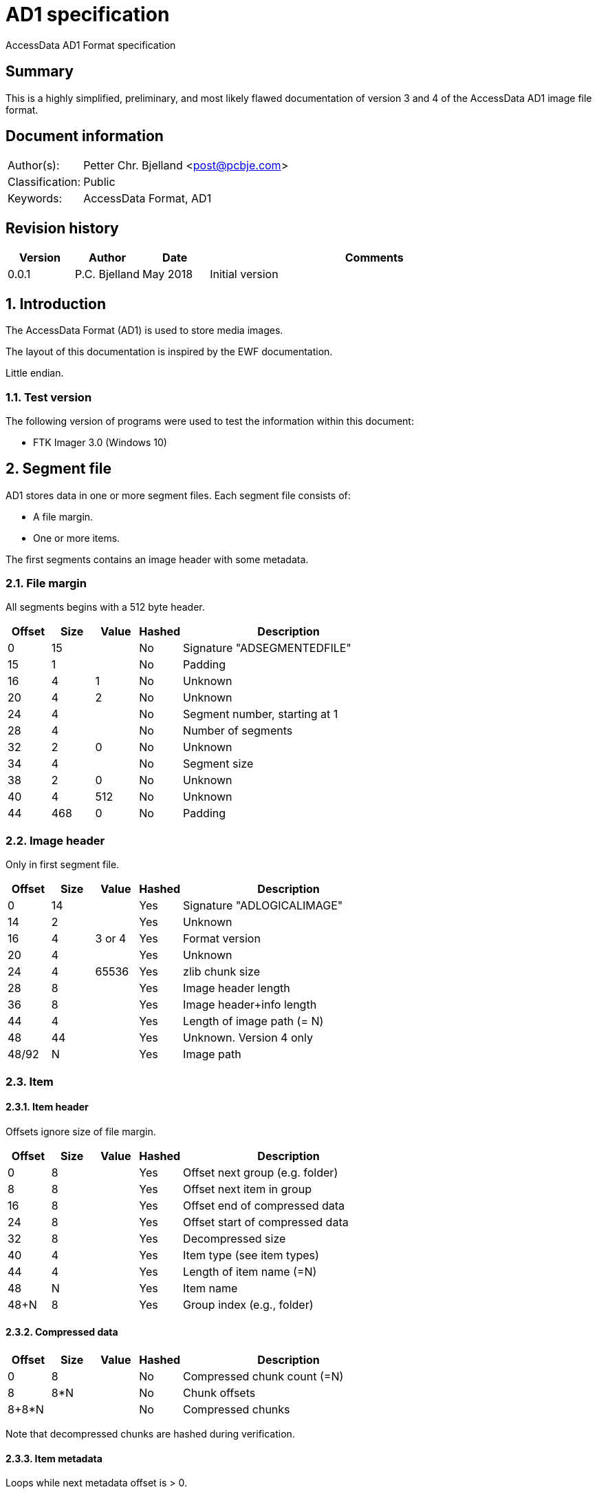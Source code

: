 = AD1 specification
AccessData AD1 Format specification

:numbered!:
[abstract]
== Summary
This is a highly simplified, preliminary, and most likely flawed documentation of version 3 and 4 of the AccessData AD1 image file format.

[preface]
== Document information
[cols="1,5"]
|===
| Author(s): | Petter Chr. Bjelland <post@pcbje.com>
| Classification: | Public
| Keywords: | AccessData Format, AD1
|===


[preface]
== Revision history
[cols="1,1,1,5",options="header"]
|===
| Version | Author        | Date     | Comments
| 0.0.1   | P.C. Bjelland | May 2018 | Initial version
|===

:numbered:
== Introduction
The AccessData Format (AD1) is used to store media images.

The layout of this documentation is inspired by the EWF documentation.

Little endian.

=== Test version
The following version of programs were used to test the information within this document:

* FTK Imager 3.0 (Windows 10)

== Segment file

AD1 stores data in one or more segment files. Each segment file consists of:

* A file margin.
* One or more items.

The first segments contains an image header with some metadata.

=== File margin

All segments begins with a 512 byte header.

[cols="1,1,1,1,5",options="header"]
|===
| Offset | Size | Value | Hashed | Description
| 0      | 15   |       | No     | Signature "ADSEGMENTEDFILE"
| 15     | 1    |       | No     | Padding
| 16     | 4    | 1     | No     | Unknown
| 20     | 4    | 2     | No     | Unknown
| 24     | 4    |       | No     | Segment number, starting at 1
| 28     | 4    |       | No     | Number of segments
| 32     | 2    | 0     | No     | Unknown
| 34     | 4    |       | No     | Segment size
| 38     | 2    | 0     | No     | Unknown
| 40     | 4    | 512   | No     | Unknown
| 44     | 468  | 0     | No     | Padding
|===

=== Image header

Only in first segment file.

[cols="1,1,1,1,5",options="header"]
|===
| Offset | Size | Value  | Hashed | Description
| 0      | 14   |        | Yes    | Signature "ADLOGICALIMAGE"
| 14     | 2    |        | Yes    | Unknown
| 16     | 4    | 3 or 4 | Yes    | Format version
| 20     | 4    |        | Yes    | Unknown
| 24     | 4    | 65536  | Yes    | zlib chunk size
| 28     | 8    |        | Yes    | Image header length
| 36     | 8    |        | Yes    | Image header+info length
| 44     | 4    |        | Yes    | Length of image path (= N)
| 48     | 44   |        | Yes    | Unknown. Version 4 only
| 48/92  | N    |        | Yes    | Image path
|===

=== Item

==== Item header

Offsets ignore size of file margin.

[cols="1,1,1,1,5",options="header"]
|===
| Offset | Size | Value | Hashed | Description
| 0      | 8   |        | Yes      | Offset next group (e.g. folder)
| 8      | 8   |        | Yes      | Offset next item in group
| 16     | 8   |        | Yes      | Offset end of compressed data
| 24     | 8   |        | Yes      | Offset start of compressed data
| 32     | 8   |        | Yes      | Decompressed size
| 40     | 4   |        | Yes      | Item type (see item types)
| 44     | 4   |        | Yes      | Length of item name (=N)
| 48     | N   |        | Yes      | Item name
| 48+N   | 8   |        | Yes      | Group index (e.g., folder)
|===

==== Compressed data

[cols="1,1,1,1,5",options="header"]
|===
| Offset | Size | Value | Hashed | Description
| 0      | 8   |        | No      | Compressed chunk count (=N)
| 8      | 8*N |        | No      | Chunk offsets
| 8+8*N  |     |        | No      | Compressed chunks
|===

Note that decompressed chunks are hashed during verification.

==== Item metadata

Loops while next metadata offset is > 0.

[cols="1,1,1,1,5",options="header"]
|===
| Offset | Size | Value | Hashed | Description
| 0      | 8   |        | Yes      | Next metadata offset
| 8      | 4   |        | Yes      | Metadata category (see metadata categories)
| 12     | 4   |        | Yes      | Metadata key (see metadata keys)
| 16     | 4   |        | Yes      | Length of metadata value
|===

=== Image footer

Version 4 of AD1 image contains a footer in the last segment.

[cols="1,1,1,1,5",options="header"]
|===
| Offset | Size | Value | Hashed | Description
| -352   | 352  |       | Yes    | Unknown
|===


== Constants

=== Item types

[cols="1,5",options="header"]
|===
| Value | Description
| 0x0     | Normal file
| 0x5     | Folder
|===

=== Metadata categories

[cols="1,5",options="header"]
|===
| Value | Description
| 0x1     | Item content hashes
| 0x2     | Unknown
| 0x3     | Item size
| 0x4     | Unknown
| 0x5     | Timestamps
|===

=== Metadata keys

==== 1/Hashes

[cols="1,1,5",options="header"]
|===
| Key | Value | Description
| 0x5001  | <md5 hash>  | MD5
| 0x5002  | <sha1 hash> | SHA1
|===

==== 2/Unknown

[cols="1,1,5",options="header"]
|===
| Key | Value | Description
| 0x2   | 1     | Unknown
|===

==== 3/Hashes

[cols="1,1,5",options="header"]
|===
| Key | Value | Description
| 0x3   | <number> | File size
|===

==== 4/Unknown

[cols="1,1,5",options="header"]
|===
| Key | Value | Description
| 0x13  | true/false  | Unknown string
| 0x14   | true/false | Unknown string
| 0x1E   | true/false | Unknown string
| 0x1002  | true/false  | Unknown string
| 0x1003  | true/false  | Unknown string
| 0x1004  | true/false  | Unknown string
| 0x1005  | true/false  | Unknown string
|===

==== 5/Timestamps

[cols="1,1,5",options="header"]
|===
| Key | Value | Description
| 0x7   | <date and time> | Item access time (?)
| 0x8   | <date and time> | Item modification time (?)
| 0x9   | <date and time> | Item creation time (?)
|===

== Image verification

Keeps two hashes "metadata" and "content". The content hash holds digest of all decompressed content. At the end of verification, the hex digest of content hash is added to metadata hash. The hex digest of metadata hash should match log file. In version 4, the image footer is added to metadata hash before the items.
